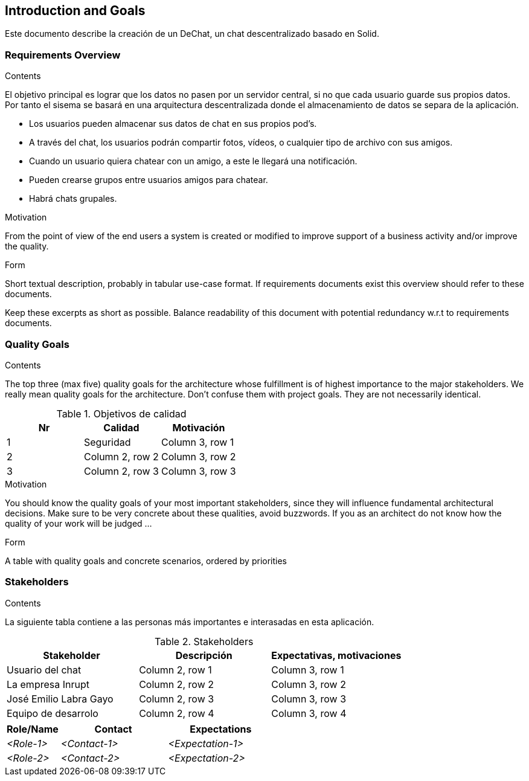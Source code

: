 [[section-introduction-and-goals]]
== Introduction and Goals

[role="arc42help"]
****
Este documento describe la creación de un DeChat, un chat
descentralizado basado en Solid.
****

=== Requirements Overview

[role="arc42help"]
****
.Contents
El objetivo principal es lograr que los datos no pasen por un servidor
central, si no que cada usuario guarde sus propios datos.
Por tanto el sisema se basará en una arquitectura descentralizada donde el
almacenamiento de datos se separa de la aplicación.

* Los usuarios pueden almacenar sus datos de chat en sus propios pod's.
* A través del chat, los usuarios podrán compartir fotos, vídeos, o cualquier tipo
de archivo con sus amigos.
* Cuando un usuario quiera chatear con un amigo, a este le llegará una notificación.
* Pueden crearse grupos entre usuarios amigos para chatear.
* Habrá chats grupales.

.Motivation
From the point of view of the end users a system is created or modified to
improve support of a business activity and/or improve the quality.

.Form
Short textual description, probably in tabular use-case format.
If requirements documents exist this overview should refer to these documents.

Keep these excerpts as short as possible. Balance readability of this document with potential redundancy w.r.t to requirements documents.
****

=== Quality Goals

[role="arc42help"]
****
.Contents
The top three (max five) quality goals for the architecture whose fulfillment is of highest importance to the major stakeholders. We really mean quality goals for the architecture. Don't confuse them with project goals. They are not necessarily identical.

.Objetivos de calidad
|===
|Nr |Calidad |Motivación

|1
|Seguridad
|Column 3, row 1

|2
|Column 2, row 2
|Column 3, row 2

|3
|Column 2, row 3
|Column 3, row 3
|===

.Motivation
You should know the quality goals of your most important stakeholders, since they will influence fundamental architectural decisions. Make sure to be very concrete about these qualities, avoid buzzwords.
If you as an architect do not know how the quality of your work will be judged …

.Form
A table with quality goals and concrete scenarios, ordered by priorities
****

=== Stakeholders

[role="arc42help"]
****
.Contents
La siguiente tabla contiene a las personas más importantes e interasadas
en esta aplicación.

.Stakeholders
|===
|Stakeholder |Descripción |Expectativas, motivaciones

|Usuario del chat
|Column 2, row 1
|Column 3, row 1

|La empresa Inrupt
|Column 2, row 2
|Column 3, row 2

|José Emilio Labra Gayo
|Column 2, row 3
|Column 3, row 3

|Equipo de desarrolo
|Column 2, row 4
|Column 3, row 4
|===

****

[options="header",cols="1,2,2"]
|===
|Role/Name|Contact|Expectations
| _<Role-1>_ | _<Contact-1>_ | _<Expectation-1>_
| _<Role-2>_ | _<Contact-2>_ | _<Expectation-2>_
|===
